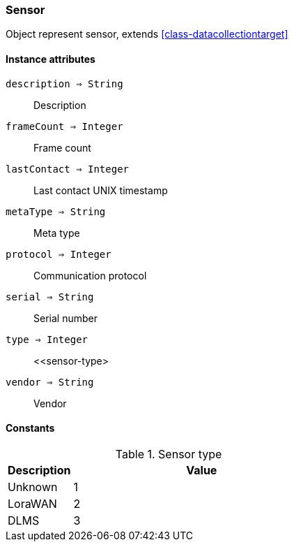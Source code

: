 [.nxsl-class]
[[class-sensor]]
=== Sensor

Object represent sensor, extends <<class-datacollectiontarget>>

==== Instance attributes

`description => String`::
Description

`frameCount => Integer`::
Frame count

`lastContact => Integer`::
Last contact UNIX timestamp

`metaType => String`::
Meta type

`protocol => Integer`::
Communication protocol

`serial => String`::
Serial number

`type => Integer`::
<<sensor-type>

`vendor => String`::
Vendor

==== Constants

[[sensor-type]]
[cols="1,4a"]
.Sensor type
|===
| Description | Value

|Unknown
|1
|LoraWAN
|2
|DLMS
|3
|===
